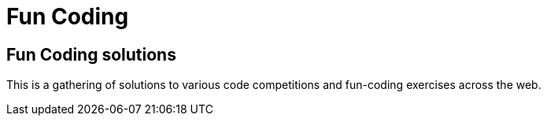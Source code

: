 = Fun Coding

== Fun Coding solutions
This is a gathering of solutions to various code competitions and fun-coding exercises across the web.
